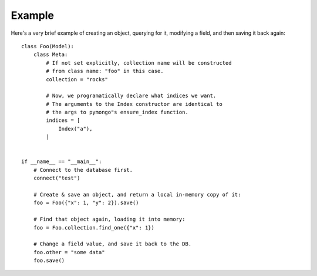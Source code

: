 Example
-------

Here's a very brief example of creating an object, querying for it, modifying
a field, and then saving it back again::

    class Foo(Model):
        class Meta:
            # If not set explicitly, collection name will be constructed
            # from class name: "foo" in this case.
            collection = "rocks"

            # Now, we programatically declare what indices we want.
            # The arguments to the Index constructor are identical to
            # the args to pymongo"s ensure_index function.
            indices = [
                Index("a"),
            ]


    if __name__ == "__main__":
        # Connect to the database first.
        connect("test")

        # Create & save an object, and return a local in-memory copy of it:
        foo = Foo({"x": 1, "y": 2}).save()

        # Find that object again, loading it into memory:
        foo = Foo.collection.find_one({"x": 1})

        # Change a field value, and save it back to the DB.
        foo.other = "some data"
        foo.save()

